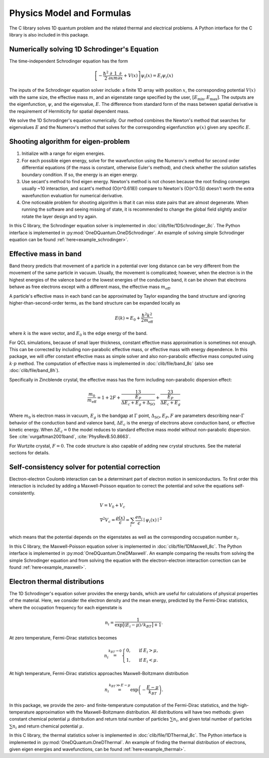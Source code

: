 Physics Model and Formulas
==========================================

The C library solves 1D quantum problem and the related thermal
and electrical problems. A Python interface for the C library is
also included in this package.


Numerically solving 1D Schrodinger's Equation
---------------------------------------------

The time-independent Schrodinger equation has the form

.. math::
   \left[-\frac{\hbar^2}{2}\frac{\partial}{\partial x} \frac{1}{m} \frac{\partial}{\partial x}
   + V(x)\right]\psi_i(x) = E_i\psi_i(x)

The inputs of the Schrodinger equation solver include: a finite 1D array 
with position :math:`x`, the corresponding potential :math:`V(x)` with the same size, the
effective mass :math:`m`, and an eigenstate range specified by the user,
:math:`\left[E_\text{min}, E_\text{max}\right]`. The outputs are the eigenfunction,
:math:`\psi`, and the eigenvalue, :math:`E`.
The difference from standard form of the mass between spatial derivative is the requirement 
of Hermiticity for spatial dependent mass. 

We solve the 1D Schrodinger's equation numerically. Our
method combines the Newton's method that searches for eigenvalues :math:`E`
and the Numerov's method that solves for the corresponding eigenfunction
:math:`\psi(x)` given any specific :math:`E`. 

Shooting algorithm for eigen-problem
------------------------------------

#. Initialize with a range for eigen energies. 
#. For each possible eigen energy, solve for the wavefunction using the
   Numerov's method for second order differential equations (if the mass is constant, 
   otherwise Euler's method), and check whether the solution satisfies boundary condition.
   If so, the energy is an eigen energy.
#. Use secant's method to find eigen energy. Newton's method is not chosen
   because the root finding converges usually ~10 interaction, and scant's
   method (O(n^0.618)) compare to Newton's (O(n^0.5)) doesn't worth the 
   extra wavefunction evaluation for numerical derivative. 
#. One noticeable problem for shooting algorithm is that it can miss state pairs that are 
   almost degenerate. When running the software and seeing missing of state, it is 
   recommended to change the global field slightly and/or rotate the layer design and 
   try again. 

In this C library, the Schrodinger equation solver is implemented
in :doc:`clib/file/1DSchrodinger_8c`. The Python interface is implemented in
:py:mod:`OneDQuantum.OneDSchrodinger`.
An example of solving simple Schrodinger equation can be found 
:ref:`here<example_schrodinger>`.

Effective mass in band 
----------------------

Band theory predicts that movement of a particle in a potential over long
distance can be very different from the movement of the same particle in
vacuum. Usually, the movement is complicated; however, when the electron is
in the highest energies of the valence band or the lowest energies of the
conduction band, it can be shown that electrons behave as free electrons
except with a different mass, the effective mass :math:`m_\text{eff}`.

A particle's effective mass in each band can be approximated by Taylor
expanding the band structure and ignoring higher-than-second-order terms, as
the band structure can be expanded locally as

.. math:: 

   E(k) \approx E_0 + \frac{\hbar^2 k^2}{2 m_\text{eff}}

where :math:`k` is the wave vector, and :math:`E_0` is the edge energy of the band. 

For QCL simulations, because of small layer thickness, constant effective
mass approximation is sometimes not enough. This can be corrected by
including non-parabolic effective mass, or effective mass with energy
dependence.  In this package, we will offer constant effective mass as simple
solver and also non-parabolic effective mass computed using 
:math:`k\cdot p` method. The computation of effective mass is implemented in
:doc:`clib/file/band_8c` (also see :doc:`clib/file/band_8h`).

Specifically in Zincblende crystal, the effective mass has the form including 
non-parabolic dispersion effect: 

.. math::
    \frac{m_0}{m_\text{eff}} = 1 + 2F 
    + \frac 13 \frac{E_P}{\Delta E_c + E_g + \Delta_{\text{SO}}}
    + \frac 23 \frac{E_P}{\Delta E_c + E_g}

Where :math:`m_0` is electron mass in vacuum, :math:`E_g` is the bandgap 
at :math:`\Gamma` point, :math:`\Delta_{\text{SO}}, E_P, F` are parameters
describing near-:math:`\Gamma` behavior of the conduction band and valence 
band, :math:`\Delta E_c` is the energy of electrons above conduction band, 
or effective kinetic energy. When :math:`\Delta E_c=0` the model reduces to 
standard effective mass model without non-parabolic dispersion. 
See :cite:`vurgaftman2001band`, :cite:`PhysRevB.50.8663`. 

For Wurtzite crystal, :math:`F=0`. 
The code structure is also capable of adding new crystal structures. 
See the material sections for details. 

Self-consistency solver for potential correction
------------------------------------------------

Electron-electron Coulomb interaction can be a determinant part of electron
motion in semiconductors. To first order this interaction is included by
adding a Maxwell-Poisson equation to correct the potential and solve the
equations self-consistently. 

.. math::

   &V = V_0 + V_c\\
   &\nabla^2 V_c = \frac{\rho(x)}{\epsilon} = \sum_i 
   \frac{e n_i}{\epsilon} \mid\psi_i(x)\mid^2

which means that the potential depends on the 
eigenstates as well as the corresponding occupation number :math:`n_i`.

In this C library, the Maxwell-Poisson equation solver is implemented
in :doc:`clib/file/1DMaxwell_8c`. The Python interface is implemented in
:py:mod:`OneDQuantum.OneDMaxwell`.
An example comparing the results from solving the simple Schrodinger equation 
and from solving the equation with the electron-electron interaction correction
can be found :ref:`here<example_maxwell>`.

Electron thermal distributions
------------------------------

The 1D Schrodinger's equation solver provides the energy bands, which are
useful for calculations of physical properties of the material. Here, we
consider the electron density and the mean energy, predicted by the
Fermi-Dirac statistics, where the occupation frequency for each eigenstate is

.. math:: 
   n_i = \frac{1}{\exp\big[(E_i- \mu)/k_BT\big]+1}.

At zero temperature, Fermi-Dirac statistics becomes

.. math::
   n_i \stackrel{k_BT\to 0}{=} \begin{cases}
   0, & \text{ if } { E_i > \mu, } \\
   1, & \text{ if } { E_i < \mu. }
   \end{cases}

At high temperature, Fermi-Dirac statistics approaches Maxwell-Boltzmann distribution

.. math:: 
    n_i \stackrel{k_BT\gg E-\mu}{=} \exp\left(-\frac{E-\mu}{k_BT}\right).


In this package, we provide the zero- and finite-temperature computation of
the Fermi-Dirac statistics, and the high-temperature approximation with the 
Maxwell-Boltzmann distribution. All distributions will have two methods: given
constant chemical potential :math:`\mu` distribution and return total number of
particles :math:`\sum n_i`, and given total number of particles :math:`\sum n_i` and
return chemical potential :math:`\mu`.

In this C library, the thermal statistics solver is implemented
in :doc:`clib/file/1DThermal_8c`. The Python interface is implemented in
:py:mod:`OneDQuantum.OneDThermal`.
An example of finding the thermal distribution of electrons, 
given eigen energies and wavefunctions,
can be found :ref:`here<example_thermal>`.


.. bibliography:: refs.bib

